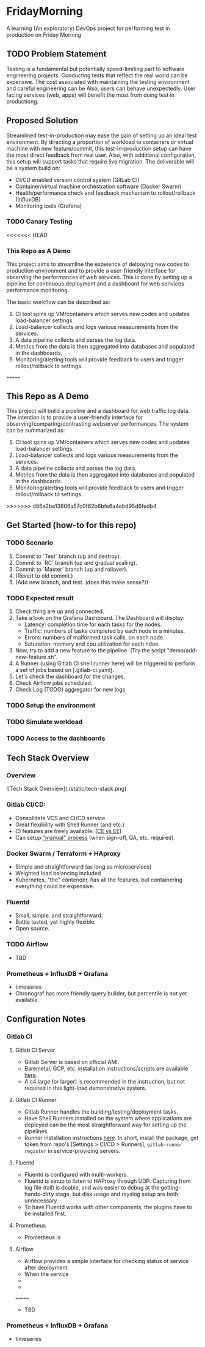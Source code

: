#+TITLE FridayMorning org-mode -*- mode: org -*-

* FridayMorning
A learning (An exploratory) DevOps project for performing test in production on Friday Morning



** TODO Problem Statement

Testing is a fundamental but potentially speed-limiting part to software engineering projects.
Conducting tests that reflect the real world can be expensive.
The cost associated with maintaining the testing environment and careful engineering can be
Also, users can behave unexpectedly.
User facing services (web, apps) will benefit the most from doing test in productiong.



** Proposed Solution

Streamlined test-in-production may ease the pain of setting up an ideal test environment.
By directing a proportion of workload to containers or virtual machine with new feature/commit,
this test-in-production setup can have the most direct feedback from real user.
Also, with additional configuration, this setup will support tasks that require live migration.
The deliverable will be a system build on:

- CI/CD enabled version control system (GitLab CI)
- Container/virtual machine orchestration software (Docker Swarm)
- Health/performance check and feedback mechanism to rollout/rollback (InfluxDB)
- Monitoring tools (Grafana)

*** TODO Canary Testing


<<<<<<< HEAD
*** This Repo as A Demo

This project aims to streamline the expeience of delpoying new codes to production environment
 and to provide a user-friendly interface for observing the performances of web services.
This is done by setting up a pipeline for continuous deployment and a dashboard for web serivices performance monitoring.

The basic workflow can be described as:
   1. CI tool spins up VM/containers which serves new codes and updates load-balancer settings.
   2. Load-balancer collects and logs various measurements from the services.
   4. A data pipeline collects and parses the log data.
   5. Metrics from the data is then aggregated into databases and populated in the dashboards.
   5. Monitoring/alerting tools will provide feedback to users and trigger rollout/rollback to settings.
=======
** This Repo as A Demo

This project will build a pipeline and a dashboard for web traffic log data.
The intention is to provide a user-friendly interface for observing/comparing/contrasting webserver performances.
The system can be summarized as:
  1. CI tool spins up VM/containers which serves new codes and updates load-balancer settings.
  2. Load-balancer collects and logs various measurements from the services.
  4. A data pipeline collects and parses the log data.
  5. Metrics from the data is then aggregated into databases and populated in the dashboards.
  5. Monitoring/alerting tools will provide feedback to users and trigger rollout/rollback to settings.
>>>>>>> d86a2be13606a57c0f62b6bfe6a4ebd95d6fedb4


** Get Started (how-to for this repo)

*** TODO Scenario
 1. Commit to `Test` branch (up and destroy).
 2. Commit to `RC` branch (up and gradual scaling).
 3. Commit to `Master` branch (up and rollover).
 4. (Revert to old commit.)
 5. (Add new branch, and test. (does this make sense?))

*** TODO Expected result
1. Check thing are up and connected.
2. Take a look on the Grafana Dashboard. The Dashboard will display:
   - Latency: completion time for each tasks for the nodes.
   - Traffic: numbers of tasks completed by each node in a minutes.
   - Errors: numbers of malformed task calls, on each node.
   - Saturation: memory and cpu utilization for each ndoe.
3. Now, try to add a new feature to the pipeline. (Try the script "demo/add-new-feature.sh".
4. A Runner (using Gitlab CI shell runner here) will be triggered to perform a set of jobs based on [.gitlab-ci.yaml].
5. Let's check the dashboard for the changes.
6. Check Airflow jobs scheduled.
7. Check Log (TODO) aggregator for new logs.

*** TODO Setup the environment

*** TODO Simulate workload

*** TODO Access to the dashboards


** Tech Stack Overview

*** Overview

 ![Tech Stack Overview](./static/tech-stack.png)

*** Gitlab CI/CD:

- Consolidate VCS and CI/CD service
- Great flexibility with Shell Runner (and etc.)
- CI features are freely available. ([[https://about.gitlab.com/images/feature_page/gitlab-features.pdf][CE vs EE]])
- Can setup [[https://about.gitlab.com/2016/08/26/ci-deployment-and-environments/]["manual" process]] (when sign-off, QA, etc. required).

*** Docker Swarm / Terraform + HAproxy

- Simple and straightforward (as long as microservices)
- Weighted load balancing included
- Kubernetes, "the" contender, has all the features, but containering everything could be expensive.

*** Fluentd

- Small, simple, and straightforward.
- Battle tested, yet highly flexible.
- Open source.

*** TODO Airflow


- TBD

*** Prometheus + InfluxDB + Grafana

-  timeseries
- Chronograf has more friendly query builder, but percentile is not yet available.

** Configuration Notes

*** Gitlab CI

**** Gitlab CI Server

- Gitlab Server is based on official AMI.
- Baremetal, GCP, etc. installation instructions/scripts are available [[https://about.gitlab.com/installation/][here]].
- A c4.large (or larger) is recommended in the instruction, but not required in this light-load demonstrative system.

**** Gitlab CI Runner

- Gitlab Runner handles the building/testing/deployment tasks.
- Have Shell Runners installed on the system where applications are deployed can be the most straightforward way for setting up the pipelines.
- Runner installation instructions [[https://docs.gitlab.com/runner/install/][here]]. In short, install the package, get token from repo's [Settings > CI/CD > Runners], ~gitlab-runner register~ in service-providing servers.

**** Fluentd

- Fluentd is configured with multi-workers.
- Fluentd is setup to listen to HAProxy through UDP. Capturing from log file (tail) is doable, and was easier to debug at the getting-hands-dirty stage, but disk usage and rsyslog setup are both unnecessary.
- To have Fluentd works with other components, the plugins have to be installed first.

**** Prometheus

- Prometheus is

**** Airflow

- Airflow provides a simple interface for checking status of service after deployment.
- When the service
-
-
=======

- TBD

*** Prometheus + InfluxDB + Grafana

-  timeseries
